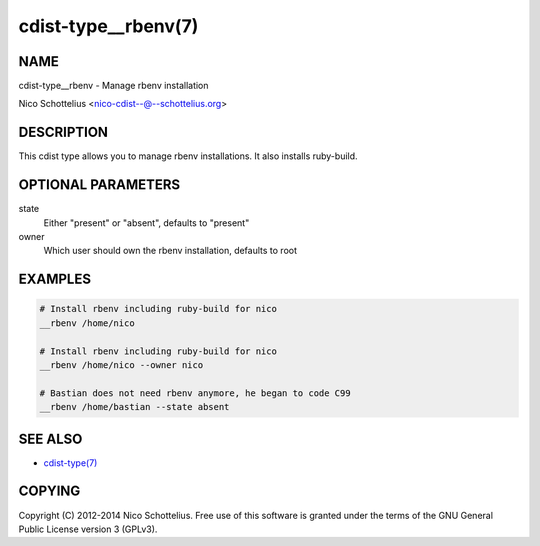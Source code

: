 cdist-type__rbenv(7)
====================

NAME
----
cdist-type__rbenv - Manage rbenv installation

Nico Schottelius <nico-cdist--@--schottelius.org>


DESCRIPTION
-----------
This cdist type allows you to manage rbenv installations.
It also installs ruby-build.


OPTIONAL PARAMETERS
-------------------
state
    Either "present" or "absent", defaults to "present"

owner
    Which user should own the rbenv installation, defaults to root


EXAMPLES
--------

.. code-block:: sh

    # Install rbenv including ruby-build for nico
    __rbenv /home/nico

    # Install rbenv including ruby-build for nico
    __rbenv /home/nico --owner nico

    # Bastian does not need rbenv anymore, he began to code C99
    __rbenv /home/bastian --state absent


SEE ALSO
--------
- `cdist-type(7) <cdist-type.html>`_


COPYING
-------
Copyright \(C) 2012-2014 Nico Schottelius. Free use of this software is
granted under the terms of the GNU General Public License version 3 (GPLv3).
